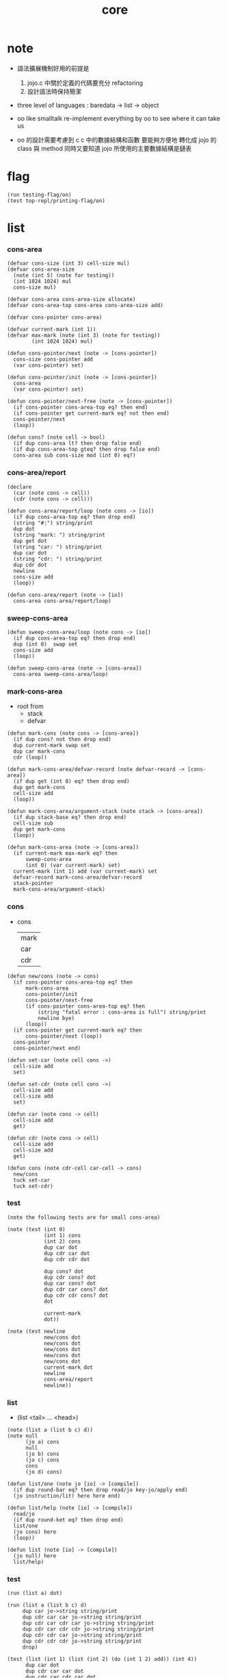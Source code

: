 #+PROPERTY: tangle core.jo
#+title: core

* note

  - 語法擴展機制好用的前提是
    1. jojo.c 中關於定義的代碼要充分 refactoring
    2. 設計語法時保持簡潔

  - three level of languages :
    baredata -> list -> object

  - oo like smalltalk
    re-implement everything by oo
    to see where it can take us

  - oo 的設計需要考慮到 c
    c 中的數據結構和函數 要能夠方便地 轉化成 jojo 的 class 與 method
    同時又要知道 jojo 所使用的主要數據結構是鏈表

* flag

  #+begin_src jojo
  (run testing-flag/on)
  (test top-repl/printing-flag/on)
  #+end_src

* list

*** cons-area

    #+begin_src jojo
    (defvar cons-size (int 3) cell-size mul)
    (defvar cons-area-size
      (note (int 5) (note for testing))
      (int 1024 1024) mul
      cons-size mul)

    (defvar cons-area cons-area-size allocate)
    (defvar cons-area-top cons-area cons-area-size add)

    (defvar cons-pointer cons-area)

    (defvar current-mark (int 1))
    (defvar max-mark (note (int 3) (note for testing))
            (int 1024 1024) mul)

    (defun cons-pointer/next (note -> [cons-pointer])
      cons-size cons-pointer add
      (var cons-pointer) set)

    (defun cons-pointer/init (note -> [cons-pointer])
      cons-area
      (var cons-pointer) set)

    (defun cons-pointer/next-free (note -> [cons-pointer])
      (if cons-pointer cons-area-top eq? then end)
      (if cons-pointer get current-mark eq? not then end)
      cons-pointer/next
      (loop))

    (defun cons? (note cell -> bool)
      (if dup cons-area lt? then drop false end)
      (if dup cons-area-top gteq? then drop false end)
      cons-area sub cons-size mod (int 0) eq?)
    #+end_src

*** cons-area/report

    #+begin_src jojo
    (declare
      (car (note cons -> cell))
      (cdr (note cons -> cell)))

    (defun cons-area/report/loop (note cons -> [io])
      (if dup cons-area-top eq? then drop end)
      (string "#:") string/print
      dup dot
      (string "mark: ") string/print
      dup get dot
      (string "car: ") string/print
      dup car dot
      (string "cdr: ") string/print
      dup cdr dot
      newline
      cons-size add
      (loop))

    (defun cons-area/report (note -> [io])
      cons-area cons-area/report/loop)
    #+end_src

*** sweep-cons-area

    #+begin_src jojo
    (defun sweep-cons-area/loop (note cons -> [io])
      (if dup cons-area-top eq? then drop end)
      dup (int 0)  swap set
      cons-size add
      (loop))

    (defun sweep-cons-area (note -> [cons-area])
      cons-area sweep-cons-area/loop)
    #+end_src

*** mark-cons-area

    - root from
      - stack
      - defvar

    #+begin_src jojo
    (defun mark-cons (note cons -> [cons-area])
      (if dup cons? not then drop end)
      dup current-mark swap set
      dup car mark-cons
      cdr (loop))

    (defun mark-cons-area/defvar-record (note defvar-record -> [cons-area])
      (if dup get (int 0) eq? then drop end)
      dup get mark-cons
      cell-size add
      (loop))

    (defun mark-cons-area/argument-stack (note stack -> [cons-area])
      (if dup stack-base eq? then drop end)
      cell-size sub
      dup get mark-cons
      (loop))

    (defun mark-cons-area (note -> [cons-area])
      (if current-mark max-mark eq? then
          sweep-cons-area
          (int 0) (var current-mark) set)
      current-mark (int 1) add (var current-mark) set
      defvar-record mark-cons-area/defvar-record
      stack-pointer
      mark-cons-area/argument-stack)
    #+end_src

*** cons

    - cons
      | mark |
      | car  |
      | cdr  |

    #+begin_src jojo
    (defun new/cons (note -> cons)
      (if cons-pointer cons-area-top eq? then
          mark-cons-area
          cons-pointer/init
          cons-pointer/next-free
          (if cons-pointer cons-area-top eq? then
              (string "fatal error : cons-area is full") string/print
              newline bye)
          (loop))
      (if cons-pointer get current-mark eq? then
          cons-pointer/next (loop))
      cons-pointer
      cons-pointer/next end)

    (defun set-car (note cell cons ->)
      cell-size add
      set)

    (defun set-cdr (note cell cons ->)
      cell-size add
      cell-size add
      set)

    (defun car (note cons -> cell)
      cell-size add
      get)

    (defun cdr (note cons -> cell)
      cell-size add
      cell-size add
      get)

    (defun cons (note cdr-cell car-cell -> cons)
      new/cons
      tuck set-car
      tuck set-cdr)
    #+end_src

*** test

    #+begin_src jojo
    (note the following tests are for small cons-area)

    (note (test (int 0)
                (int 1) cons
                (int 2) cons
                dup car dot
                dup cdr car dot
                dup cdr cdr dot

                dup cons? dot
                dup cdr cons? dot
                dup car cons? dot
                dup cdr car cons? dot
                dup cdr cdr cons? dot
                dot

                current-mark
                dot))

    (note (test newline
                new/cons dot
                new/cons dot
                new/cons dot
                new/cons dot
                new/cons dot
                current-mark dot
                newline
                cons-area/report
                newline))
    #+end_src

*** list

    - (list <tail> ... <head>)

    #+begin_src jojo
    (note (list a (list b c) d))
    (note null
          (jo a) cons
          null
          (jo b) cons
          (jo c) cons
          cons
          (jo d) cons)

    (defun list/one (note jo [io] -> [compile])
      (if dup round-bar eq? then drop read/jo key-jo/apply end)
      (jo instruction/lit) here here end)

    (defun list/help (note [io] -> [compile])
      read/jo
      (if dup round-ket eq? then drop end)
      list/one
      (jo cons) here
      (loop))

    (defun list (note [io] -> [compile])
      (jo null) here
      list/help)
    #+end_src

*** test

    #+begin_src jojo
    (run (list a) dot)

    (run (list a (list b c) d)
         dup car jo->string string/print
         dup cdr car car jo->string string/print
         dup cdr car cdr car jo->string string/print
         dup cdr car cdr cdr jo->string string/print
         dup cdr cdr car jo->string string/print
         dup cdr cdr cdr jo->string string/print
         drop)

    (test (list (int 1) (list (int 2) (do (int 1 2) add)) (int 4))
          dup car dot
          dup cdr car car dot
          dup cdr car cdr car dot
          dup cdr car cdr cdr dot
          dup cdr cdr car dot
          dup cdr cdr cdr dot
          drop)
    #+end_src

*** list/length

    #+begin_src jojo
    (defun list/length (note list -> nat)
      (if dup cons? not then drop (int 0) end)
      (else cdr (recur) (int 1) add end))
    #+end_src

*** test

    #+begin_src jojo
    (test newline
          (list (list a (list b c) d)) list/length dot
          newline
          (list) list/length dot)
    #+end_src

*** list/print

    #+begin_src jojo
    (declare (list/print (note cons -> [io])))

    (defun list/print/rest (note cons -> [io])
      (if dup null eq? then drop end)
      dup cdr list/print/rest
      car
      (if dup cons? then list/print end)
      (else dot end))

    (defun list/print (note cons -> [io])
      (string "( list ") string/print
      list/print/rest
      (string ") ") string/print)
    #+end_src

*** test

    #+begin_src jojo
    (test (list (int 1) (list (int 2) (do (int 1 2) add)) (int 4))
          list/print)

    (test (list a (list b c) d)
          list/print)
    #+end_src

*** jo/map & jo/itr

    #+begin_src jojo
    (defun jo/map (note [... a] (a -> b) -> [... b])
      (if over null eq? then drop end)
      over car over jo/apply
      (int 2 1) xy-swap
      swap cdr swap (recur)
      swap cons)

    (defun jo/itr (note [... a] (a ->) ->)
      (if over null eq? then drop drop end)
      over car over jo/apply
      swap cdr swap (loop))
    #+end_src

*** test

    #+begin_src jojo
    (defun add1 (note int -> int)
      (int 1) add)

    (test (int 1)
          (jo add1) jo/apply
          dot)

    (test (int 1) (int 2) (int 3) (int 4)
          (int 2 1) xy-swap dot dot dot dot)

    (test (list (int 1) (int 2) (int 3) (int 4))
          (jo add1) jo/map
          list/print)

    (test (list (int 1) (int 2) (int 3) (int 4))
          (jo dot) jo/itr)
    #+end_src

*** map

    #+begin_src jojo
    (defun map (note [... a] (a -> b) -> [... b])
      (if over null eq? then drop end)
      over car over apply
      (int 2 1) xy-swap
      swap cdr swap (recur)
      swap cons)

    (defun itr (note [... a] (a ->) ->)
      (if over null eq? then drop drop end)
      over car over apply
      swap cdr swap (loop))
    #+end_src

*** test

    #+begin_src jojo
    (test (list (int 1) (int 2) (int 3) (int 4))
          (jojo (int 1) add) map
          (jojo (int 1) add) map
          (jojo (int 1) add) map
          (jojo (int 1) add) map
          (jojo (int 1) add) map
          list/print)

    (test (list (int 1) (int 2) (int 3) (int 4))
          (jojo dup dot dot) itr)
    #+end_src

*** list/ref

    #+begin_src jojo
    (defun list/ref (note [... a] int -> a)
      (if dup (int 0) lteq? then drop car end)
      (else swap cdr swap (int 1) sub (loop)))
    #+end_src

*** test

    #+begin_src jojo
    (test (list (int 1) (int 2) (int 3) (int 4))
          (int 1) list/ref dot)
    #+end_src

*** list/drop

    #+begin_src jojo
    (defun list/drop (note [... a] nat -> [... a])
      (if dup (int 0) lteq? then drop end)
      (else swap cdr swap (int 1) sub (loop)))
    #+end_src

*** list/take

    #+begin_src jojo
    (defun list/take (note [... a] nat -> [... a])
      (if dup (int 0) lteq? then drop null end)
      (else over car (int 2 1) xy-swap
            swap cdr swap (int 1) sub (recur)
            swap cons end))
    #+end_src

* object

*** note

    - class 也是一個 object
      new 可以作爲信息傳遞給這些 object

    #+begin_src jojo
    (note (defclass <class-name>
            ...)
          (defmethod <class-name> <method-name>
            ...)
          <object> (send <method-name> ...))
    #+end_src

*** send

    #+begin_src jojo
    (defun object/class-name cdr)
    (defun object/data car)
    (defun object/method-record object/class-name jo/apply)

    (defun method-record/search
      (note message method-record -> (or method false))
      (if dup null eq? then
          drop drop false end)
      (if over over car car eq? then
          swap drop car cdr end)
      cdr (loop))

    (defun send
      (note object message -> [depends on object and message])
      (:> message)
      (:> object)
      (<: message)
      (<: object)
      object/method-record
      method-record/search
      (if dup false eq? not then
          (<: object) (jo self) apply-with-local-binding end)
      (note error handling))

    (note when defining a class
          different interface-generator can be used to generate method list
          for example
          inherit
          low level array like data with free
          - free must free everything
          high level list list data using gc)

    (note when using defmethod
          a function can assuming certain named local points
          such as self)
    #+end_src

*** test

    #+begin_src jojo
    (note
      under <class-name> we have
      method-record
      [method-record alone for now])

    (defvar person (list))

    (note
      object = <class-name> <data> cons)

    (defun new/person
      (jo person) (int 13) cons)

    (note
      (defmethod person print-age
        (<: self) car dot))

    (defun just-like-defmethod
      (jojo (<: self) car dot)
      (jo print-age) cons
      person swap cons
      (var person) set)

    (run
      just-like-defmethod
      new/person (jo print-age) send)
    #+end_src
